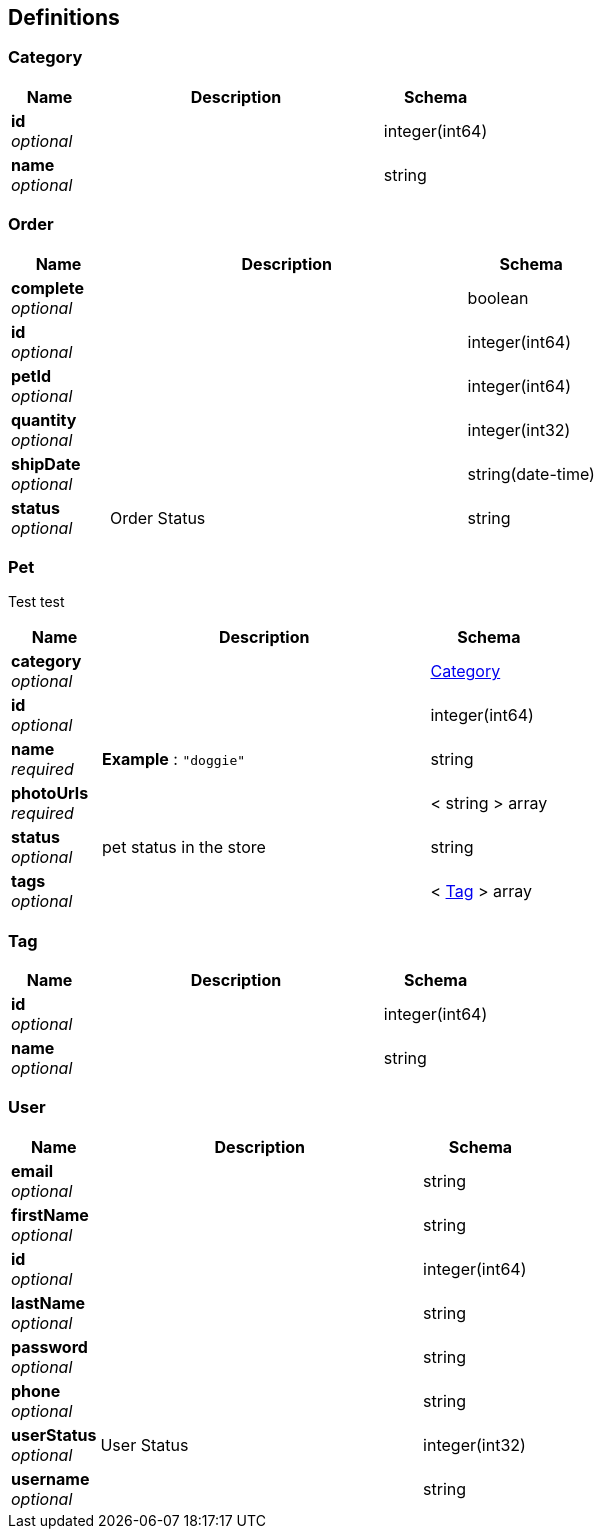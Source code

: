 
[[_definitions]]
== Definitions

[[_category]]
=== Category

[options="header", cols=".^3,.^11,.^4"]
|===
|Name|Description|Schema
|*id* +
_optional_||integer(int64)
|*name* +
_optional_||string
|===


[[_order]]
=== Order

[options="header", cols=".^3,.^11,.^4"]
|===
|Name|Description|Schema
|*complete* +
_optional_||boolean
|*id* +
_optional_||integer(int64)
|*petId* +
_optional_||integer(int64)
|*quantity* +
_optional_||integer(int32)
|*shipDate* +
_optional_||string(date-time)
|*status* +
_optional_|Order Status|string
|===


[[_pet]]
=== Pet
Test test


[options="header", cols=".^3,.^11,.^4"]
|===
|Name|Description|Schema
|*category* +
_optional_||<<_category,Category>>
|*id* +
_optional_||integer(int64)
|*name* +
_required_|*Example* : `"doggie"`|string
|*photoUrls* +
_required_||< string > array
|*status* +
_optional_|pet status in the store|string
|*tags* +
_optional_||< <<_tag,Tag>> > array
|===


[[_tag]]
=== Tag

[options="header", cols=".^3,.^11,.^4"]
|===
|Name|Description|Schema
|*id* +
_optional_||integer(int64)
|*name* +
_optional_||string
|===


[[_user]]
=== User

[options="header", cols=".^3,.^11,.^4"]
|===
|Name|Description|Schema
|*email* +
_optional_||string
|*firstName* +
_optional_||string
|*id* +
_optional_||integer(int64)
|*lastName* +
_optional_||string
|*password* +
_optional_||string
|*phone* +
_optional_||string
|*userStatus* +
_optional_|User Status|integer(int32)
|*username* +
_optional_||string
|===



